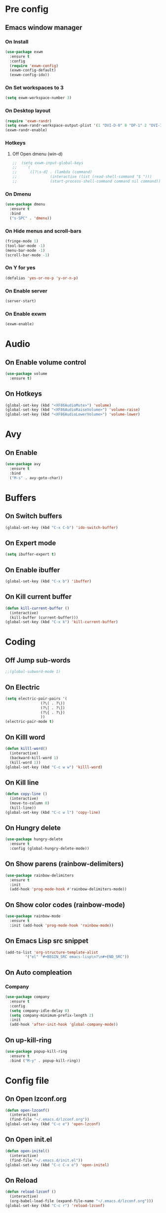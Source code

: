 #+SEQ_TODO: On(e!/!) | Off(d!/!)

* Pre config
** Emacs window manager
*** On Install
#+BEGIN_SRC emacs-lisp
  (use-package exwm
    :ensure t
    :config
    (require 'exwm-config)
    (exwm-config-default)
    (exwm-config-ido))
#+END_SRC
*** On Set workspaces to 3
    :LOGBOOK:
    - State "On"         from              [2019-05-01 Wed 23:42]
    :END:
#+BEGIN_SRC emacs-lisp
  (setq exwm-workspace-number 3)
#+END_SRC
*** On Desktop layout
#+BEGIN_SRC emacs-lisp
  (require 'exwm-randr)
  (setq exwm-randr-workspace-output-plist '(1 "DVI-D-0" 0 "DP-1" 2 "DVI-I-1"))
  (exwm-randr-enable)
#+END_SRC
*** Hotkeys
**** Off Open dmenu (win-d)
#+BEGIN_SRC emacs-lisp
  ;;  (setq exwm-input-global-keys
  ;;	`(
  ;;	  ([?\s-d] . (lambda (command)
  ;;		       (interactive (list (read-shell-command "$ ")))
  ;;		       (start-process-shell-command command nil command)))))
#+END_SRC
*** On Dmenu
#+BEGIN_SRC emacs-lisp
  (use-package dmenu
    :ensure t
    :bind
    ("s-SPC" . 'dmenu))
#+END_SRC
*** On Hide menus and scroll-bars
#+BEGIN_SRC emacs-lisp
  (fringe-mode 1)
  (tool-bar-mode -1)
  (menu-bar-mode -1)
  (scroll-bar-mode -1)
#+END_SRC
*** On Y for yes
#+BEGIN_SRC emacs-lisp
  (defalias 'yes-or-no-p 'y-or-n-p)
#+END_SRC
*** On Enable server
    :LOGBOOK:
    - State "On"         from              [2019-05-01 Wed 23:42]
    :END:
#+BEGIN_SRC emacs-lisp
  (server-start)
#+END_SRC
*** On Enable exwm
    :LOGBOOK:
    - State "On"         from              [2019-05-01 Wed 23:43]
    :END:
#+BEGIN_SRC emacs-lisp
  (exwm-enable)
#+END_SRC


* Audio
** On Enable volume control

#+BEGIN_SRC emacs-lisp
  (use-package volume
    :ensure t)
#+END_SRC

** On Hotkeys
#+BEGIN_SRC emacs-lisp
  (global-set-key (kbd "<XF86AudioMute>") 'volume)
  (global-set-key (kbd "<XF86AudioRaiseVolume>") 'volume-raise)
  (global-set-key (kbd "<XF86AudioLowerVolume>") 'volume-lower)
#+END_SRC
* Avy
** On Enable
#+BEGIN_SRC emacs-lisp
  (use-package avy
    :ensure t
    :bind
    ("M-s" . avy-goto-char))
#+END_SRC
* Buffers
** On Switch buffers
#+BEGIN_SRC emacs-lisp
  (global-set-key (kbd "C-x C-b") 'ido-switch-buffer)
#+END_SRC
** On Expert mode
#+BEGIN_SRC emacs-lisp
  (setq ibuffer-expert t)
#+END_SRC
** On Enable ibuffer
#+BEGIN_SRC emacs-lisp
  (global-set-key (kbd "C-x b") 'ibuffer)
#+END_SRC
** On Kill current buffer
#+BEGIN_SRC emacs-lisp
  (defun kill-current-buffer ()
    (interactive)
    (kill-buffer (current-buffer)))
  (global-set-key (kbd "C-x k") 'kill-current-buffer)
#+END_SRC
* Coding
** Off Jump sub-words
#+BEGIN_SRC emacs-lisp
  ;;(global-subword-mode 1)
#+END_SRC
** On Electric
#+BEGIN_SRC emacs-lisp
  (setq electric-pair-pairs '(
			      (?\( . ?\))
			      (?\[ . ?\])
			      (?\{ . ?\})
			      ))
  (electric-pair-mode t)
#+END_SRC
** On Killl word
#+BEGIN_SRC emacs-lisp
  (defun killl-word()
    (interactive)
    (backward-kill-word 1)
    (kill-word 1))
  (global-set-key (kbd "C-c w w") 'killl-word)
#+END_SRC
** On Kill line
#+BEGIN_SRC emacs-lisp
  (defun copy-line ()
    (interactive)
    (move-to-column 0)
    (kill-line))
  (global-set-key (kbd "C-c w l") 'copy-line)
#+END_SRC
** On Hungry delete
#+BEGIN_SRC emacs-lisp
  (use-package hungry-delete
    :ensure t
    :config (global-hungry-delete-mode))
#+END_SRC
** On Show parens (rainbow-delimiters)
#+BEGIN_SRC emacs-lisp
  (use-package rainbow-delimiters
    :ensure t
    :init
    (add-hook 'prog-mode-hook #'rainbow-delimiters-mode))
#+END_SRC
** On Show color codes (rainbow-mode)
#+BEGIN_SRC emacs-lisp
  (use-package rainbow-mode
    :ensure t
    :init (add-hook 'prog-mode-hook 'rainbow-mode))
#+END_SRC

** On Emacs Lisp src snippet
#+BEGIN_SRC emacs-lisp
  (add-to-list 'org-structure-template-alist
	       '("el" "#+BEGIN_SRC emacs-lisp\n?\n#+END_SRC"))
#+END_SRC

** On Auto compleation
*** Company
#+BEGIN_SRC emacs-lisp
  (use-package company
    :ensure t
    :config
    (setq company-idle-delay 0)
    (setq company-minimum-prefix-length 2)
    :init
    (add-hook 'after-init-hook 'global-company-mode))
#+END_SRC
** On up-kill-ring
#+BEGIN_SRC emacs-lisp
  (use-package popup-kill-ring
    :ensure t
    :bind ("M-y" . popup-kill-ring))
#+END_SRC
* Config file
** On Open lzconf.org
#+BEGIN_SRC emacs-lisp
  (defun open-lzconf()
    (interactive)
    (find-file "~/.emacs.d/lzconf.org"))
  (global-set-key (kbd "C-c e") 'open-lzconf)
#+END_SRC

** On Open init.el 
:LOGBOOK:
- State "On"         from              [2019-05-01 Wed 18:36]
:END:
#+BEGIN_SRC emacs-lisp
  (defun open-initel()
    (interactive)
    (find-file "~/.emacs.d/init.el"))
  (global-set-key (kbd "C-c C-x e") 'open-initel)
#+END_SRC

** On Reload
#+BEGIN_SRC emacs-lisp
  (defun reload-lzconf ()
    (interactive)
    (org-babel-load-file (expand-file-name "~/.emacs.d/lzconf.org")))
  (global-set-key (kbd "C-c r") 'reload-lzconf)
#+END_SRC
* Cursor
** On Beacon
#+BEGIN_SRC emacs-lisp
  (use-package beacon
    :ensure t
    :init
    (beacon-mode 1))
#+END_SRC
** Off Heightlight line
#+BEGIN_SRC emacs-lisp
;;  (global-hl-line-mode t)
#+END_SRC
* Emacs customize
** On No startup screen
:LOGBOOK:
- State "On"         from              [2019-05-01 Wed 12:02]
:END:
#+BEGIN_SRC emacs-lisp
  (setq inhibit-startup-screen t)
#+END_SRC
** On No scratch message
:LOGBOOK:
- State "On"         from              [2019-05-01 Wed 12:02]
:END:
#+BEGIN_SRC emacs-lisp
  (setq initial-scratch-message "")
#+END_SRC
* Dashboard
** On Enable
:LOGBOOK:
- State "On"         from              [2019-05-01 Wed 11:38]
:END:
#+BEGIN_SRC emacs-lisp
  (use-package dashboard
    :ensure t
    :config
    (dashboard-setup-startup-hook)
    (setq dsahboard-items '((recents . 16)))
    (setq dashboard-banner-logo-title "You have gained access to this system. Remember with great power comes great responsibility."))
#+END_SRC
* FileSystem
** On Disable/Relocate junk files
#+BEGIN_SRC emacs-lisp
  (setq create-lockfiles nil)
  (setq backup-directory-alist `((".*" . ,temporary-file-directory)))
  (setq auto-save-file-name-transforms `((".*" ,temporary-file-directory t)))
  (setq default-directory "~/dev/")
#+END_SRC
** On Default notes file
   - State "On"         from              [2019-04-30 Tue 07:20]

#+BEGIN_SRC emacs-lisp
  (setq org-default-notes-file (concat org-directory (expand-file-name "~/dev/org/notes.org")))
#+END_SRC
* Frames
** Off Auto-resize frames with golden-ratio
#+BEGIN_SRC emacs-lisp
  (use-package golden-ratio
      :ensure t)
  (golden-ratio-mode -1)
  (setq split-width-threshold nil)
#+END_SRC
** On Line scrolling
#+BEGIN_SRC emacs-lisp
  (setq scroll-conservatively 100)
#+END_SRC
** On Start in ido-mode
#+BEGIN_SRC emacs-lisp
  (setq ido-enable-flex-matching nil)
  (setq ido-create-new-buffer 'always)
  (setq ido-everywhere 1)
  (ido-mode 1)
#+END_SRC
** On ido-vertical
#+BEGIN_SRC emacs-lisp
  (use-package ido-vertical-mode
    :ensure t
    :init
    (ido-vertical-mode 1))
#+END_SRC
** Off ido-vertical hotkeys
#+BEGIN_SRC emacs-lisp
  ;;(setq ido-vertical-define-keys 'C-n-and-C-p-only)
#+END_SRC
** On smex
#+BEGIN_SRC emacs-lisp
  (use-package smex
    :ensure t
    :init (smex-initialize)
    :bind
    ("M-x" . smex))
#+END_SRC
** On Window switcher
#+BEGIN_SRC emacs-lisp
  (use-package switch-window
    :ensure t
    :config
    (setq switch-window-input-style 'minibuffer)
    (setq switch-window-increase 4)
    (setq switch-window-threshold 2)
    (setq switch-window-shortcut-style 'qwerty)
    (setq switch-window-qwerty-shortcuts
	  '("a" "s" "d" "f" "g" "h" "i" "j" "k"))
    :bind
    ([remap other-window] . switch-window))
#+END_SRC
** On Follow window switcher horizontally
#+BEGIN_SRC emacs-lisp
  (defun split-and-follow-horizontally ()
    (interactive)
    (split-window-below)
    (balance-windows)
    (other-window 1))
  (global-set-key (kbd "C-x 2") 'split-and-follow-horizontally)
#+END_SRC
** On Follow window switcher vertically
#+BEGIN_SRC emacs-lisp
  (defun split-and-follow-vertically ()
    (interactive)
    (split-window-right)
    (balance-windows)
    (other-window 1))
  (global-set-key (kbd "C-x 3") 'split-and-follow-vertically)
#+END_SRC* IDO
* Minibuffer
** On Hide load time
#+BEGIN_SRC emacs-lisp
  (setq display-time-default-load-average nil)
#+END_SRC

** On Show time
#+BEGIN_SRC emacs-lisp
  (setq display-time-24hr-format t)
  (display-time-mode 1)
#+END_SRC

** Off Show keyboard shortcut hints
#+BEGIN_SRC emacs-lisp
  ;;(use-package which-key
  ;;  :ensure t
  ;;  :init
  ;;  (which-key-mode))
#+END_SRC

** On Show lines and columns
#+BEGIN_SRC emacs-lisp
  (line-number-mode 1)
  (column-number-mode 1)
#+END_SRC

** On Spaceline
#+BEGIN_SRC emacs-lisp
  (use-package spaceline
    :ensure t
    :config
    (require 'spaceline-config)
    (setq powerline-default-separator (quote arrow))
    (spaceline-emacs-theme))
#+END_SRC
* Org-mode
** Hotkeys
*** On Store link
    - State "On"         from              [2019-04-30 Tue 07:17]
#+BEGIN_SRC emacs-lisp
  (global-set-key (kbd "C-c l") 'org-store-link)
#+END_SRC
*** On Agenda
    - State "On"         from              [2019-04-30 Tue 07:16]
#+BEGIN_SRC emacs-lisp
  (global-set-key (kbd "C-c a") 'org-agenda)
#+END_SRC
*** On Capture
    - State "On"         from              [2019-04-30 Tue 07:16]
#+BEGIN_SRC emacs-lisp
  (global-set-key (kbd "C-c c") 'org-capture)
#+END_SRC
** Off Set indetation level to 4
:LOGBOOK:
- State "Off"        from "On"         [2019-05-02 Thu 00:41]
- State "On"         from              [2019-05-01 Wed 18:34]
:END:
#+BEGIN_SRC emacs-lisp
;  (setq org-indent-indentation-per-level 4)
#+END_SRC
** On Indent mode
   :LOGBOOK:
   - State "On"         from "Off"        [2019-04-30 Tue 23:40]
   :END:
#+BEGIN_SRC emacs-lisp
  (add-hook 'org-mode-hook 'org-indent-mode)
#+END_SRC
** On Ellipsis
   :LOGBOOK:
   - State "On"         from              [2019-04-30 Tue 23:42]
   :END:
#+BEGIN_SRC emacs-lisp
  (setq org-ellipsis " »")
#+END_SRC
** On Other
:LOGBOOK:
- State "On"         from              [2019-04-30 Tue 23:47]
:END:
#+BEGIN_SRC emacs-lisp
  (setq org-src-fontify-natively t)
  (setq org-src-tab-acts-natively t)
  (setq org-confirm-babel-evaluate nil)
  (setq org-export-with-smart-quotes t)
  (setq org-src-window-setup 'current-window)
#+END_SRC

** Off Contributor package
   - State "Off"        from              [2019-04-30 Tue 07:42]
#+BEGIN_SRC emacs-lisp
;;  (use-package org-plus-contrib
;;    :ensure t)
#+END_SRC
** On Change stars(*) to bullets
#+BEGIN_SRC emacs-lisp
  (use-package org-bullets
    :ensure t
    :config
    (add-hook 'org-mode-hook (lambda () (org-bullets-mode))))
#+END_SRC
** On Better code editing mode
 #+BEGIN_SRC emacs-lisp
   (setq org-src-window-setup 'current-window)
 #+END_SRC
** On Open agenda function
#+BEGIN_SRC emacs-lisp
  (defun org-agenda-show-agenda-and-todo (&optional arg)
    (interactive "P")
    (org-agenda arg "n"))
#+END_SRC
** On Hotkey to open agenda
#+BEGIN_SRC emacs-lisp
  (global-set-key (kbd "C-c a") 'org-agenda-show-agenda-and-todo)
#+END_SRC
** On Set agenda files
:LOGBOOK:
- State "On"         from              [2019-05-01 Wed 12:05]
:END:
#+BEGIN_SRC emacs-lisp
  (org-agenda-files (quote ("~/dev/org/todo.org")))
#+END_SRC

** On Enable log into logbook drawer
:LOGBOOK:
- State "On"         from              [2019-05-01 Wed 18:35]
:END:
#+BEGIN_SRC emacs-lisp
  (setq org-log-into-drawer t)
#+END_SRC

** On Pretty symbols
:LOGBOOK:
- State "On"         from              [2019-05-01 Wed 18:38]
:END:
#+BEGIN_SRC emacs-lisp
  (setq org-pretty-entities t)
#+END_SRC
* Terminal
** On Default to bash shell
#+BEGIN_SRC emacs-lisp
  (defvar zshell "/bin/bash")
  (defadvice ansi-term (before force-bash)
    (interactive (list zshell)))
  (ad-activate 'ansi-term)
#+END_SRC 
** Off Shortcut
#+BEGIN_SRC emacs-lisp
  ;;(global-set-key (kbd "M-<return>") 'ansi-term)
#+END_SRC
** On Sudo
#+BEGIN_SRC emacs-lisp
  (use-package sudo-edit
    :ensure t
    :bind ("S-e" . sudo-edit))
#+END_SRC
* Text
** Off Proportional line height
#+BEGIN_SRC emacs-lisp
  ;;(custom-theme-set-faces
  ;; 'user
  ;; `(org-level-8 ((t (,@headline ,@variable-tuple))))
  ;; `(org-level-7 ((t (,@headline ,@variable-tuple))))
  ;; `(org-level-6 ((t (,@headline ,@variable-tuple))))
  ;; `(org-level-5 ((t (,@headline ,@variable-tuple))))
  ;; `(org-level-4 ((t (,@headline ,@variable-tuple :height 1.1))))
  ;; `(org-level-3 ((t (,@headline ,@variable-tuple :height 1.1))))
  ;; `(org-level-2 ((t (,@headline ,@variable-tuple :height 1.2))))
  ;; `(org-level-1 ((t (,@headline ,@variable-tuple :height 1.5))))
  ;; `(org-document-title ((t (,@headline ,@variable-tuple :height 2.0 :underline nil)))))
#+END_SRC
** On Prettify symbols
#+BEGIN_SRC emacs-lisp
    (global-prettify-symbols-mode t)
    (when window-system
      (use-package pretty-mode
	:ensure t
	:config
	(global-pretty-mode t)
	(add-hook 'prog-mode-hook 'pretty-mode)))
#+END_SRC

** On Search
   :LOGBOOK:
   - State "On"         from              [2019-04-30 Tue 23:12]
   :END:
*** Swiper
#+BEGIN_SRC emacs-lisp
  (use-package swiper
    :ensure t
    :bind ("C-s" . swiper))
#+END_SRC
** On Mark multiple
   :LOGBOOK:
   - State "On"         from              [2019-04-30 Tue 23:29]
   :END:
#+BEGIN_SRC emacs-lisp
  (use-package mark-multiple
    :ensure t
    :bind ("C-c q" . 'mark-next-like-this))
#+END_SRC

** Expand region
#+BEGIN_SRC emacs-lisp
  (use-package expand-region
    :ensure t
    :bind ("C-q" . er/expand-region))
#+END_SRC
* TODO
** On Custom key-words

#+BEGIN_SRC emacs-lisp
  (setq org-todo-keywords
        '((sequence "TODO(t!/!)" "IMPORTANT(i!/!)" "ACTIVE(a!/!)" "|" "DONE(d!/!)")))
#+END_SRC

** On Keyword colors

:LOGBOOK:
- State "On"         from "Off"        [2019-05-01 Wed 23:07]
- State "Off"        from "On"         [2019-05-01 Wed 23:07]
:END:

#+BEGIN_SRC emacs-lisp
  (setq org-todo-keyword-faces
    '(("TODO" . "red")
     ("DONE" . "green")
     ("IMPORTANT" . "red")
     ("ACTIVE" .  "deep sky blue")
     ("On" . "green")
     ("Off" . "red")))
#+END_SRC


